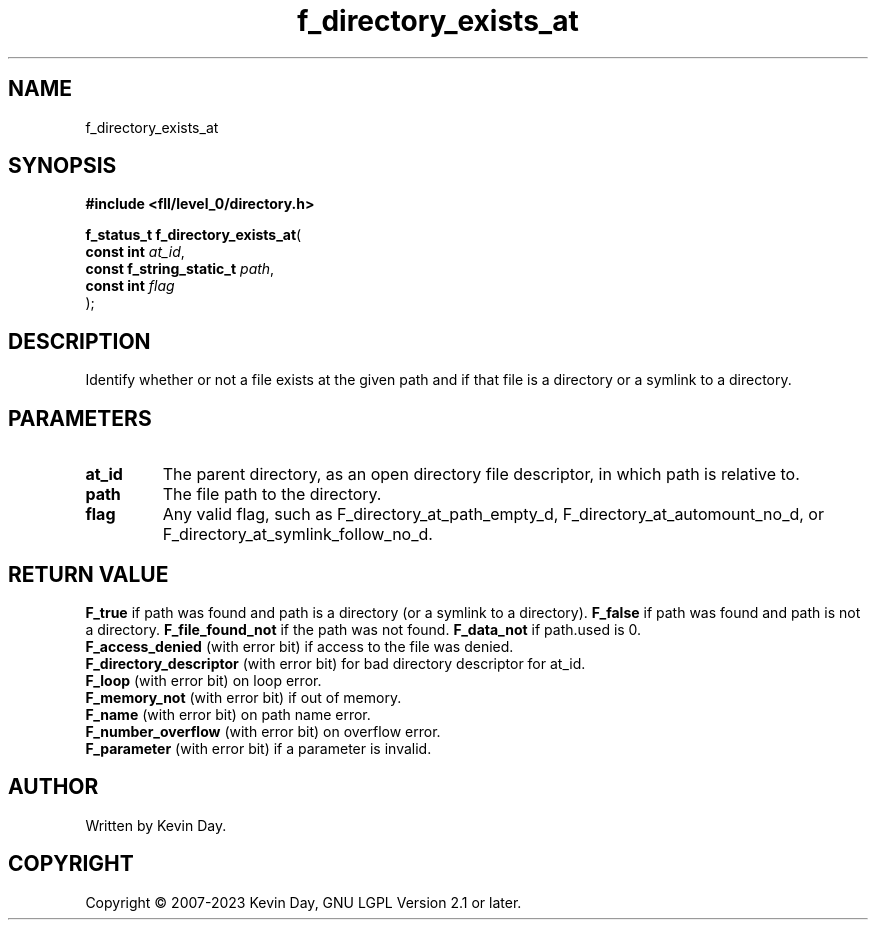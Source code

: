 .TH f_directory_exists_at "3" "July 2023" "FLL - Featureless Linux Library 0.6.8" "Library Functions"
.SH "NAME"
f_directory_exists_at
.SH SYNOPSIS
.nf
.B #include <fll/level_0/directory.h>
.sp
\fBf_status_t f_directory_exists_at\fP(
    \fBconst int               \fP\fIat_id\fP,
    \fBconst f_string_static_t \fP\fIpath\fP,
    \fBconst int               \fP\fIflag\fP
);
.fi
.SH DESCRIPTION
.PP
Identify whether or not a file exists at the given path and if that file is a directory or a symlink to a directory.
.SH PARAMETERS
.TP
.B at_id
The parent directory, as an open directory file descriptor, in which path is relative to.

.TP
.B path
The file path to the directory.

.TP
.B flag
Any valid flag, such as F_directory_at_path_empty_d, F_directory_at_automount_no_d, or F_directory_at_symlink_follow_no_d.

.SH RETURN VALUE
.PP
\fBF_true\fP if path was found and path is a directory (or a symlink to a directory).
\fBF_false\fP if path was found and path is not a directory.
\fBF_file_found_not\fP if the path was not found.
\fBF_data_not\fP if path.used is 0.
.br
\fBF_access_denied\fP (with error bit) if access to the file was denied.
.br
\fBF_directory_descriptor\fP (with error bit) for bad directory descriptor for at_id.
.br
\fBF_loop\fP (with error bit) on loop error.
.br
\fBF_memory_not\fP (with error bit) if out of memory.
.br
\fBF_name\fP (with error bit) on path name error.
.br
\fBF_number_overflow\fP (with error bit) on overflow error.
.br
\fBF_parameter\fP (with error bit) if a parameter is invalid.
.SH AUTHOR
Written by Kevin Day.
.SH COPYRIGHT
.PP
Copyright \(co 2007-2023 Kevin Day, GNU LGPL Version 2.1 or later.
